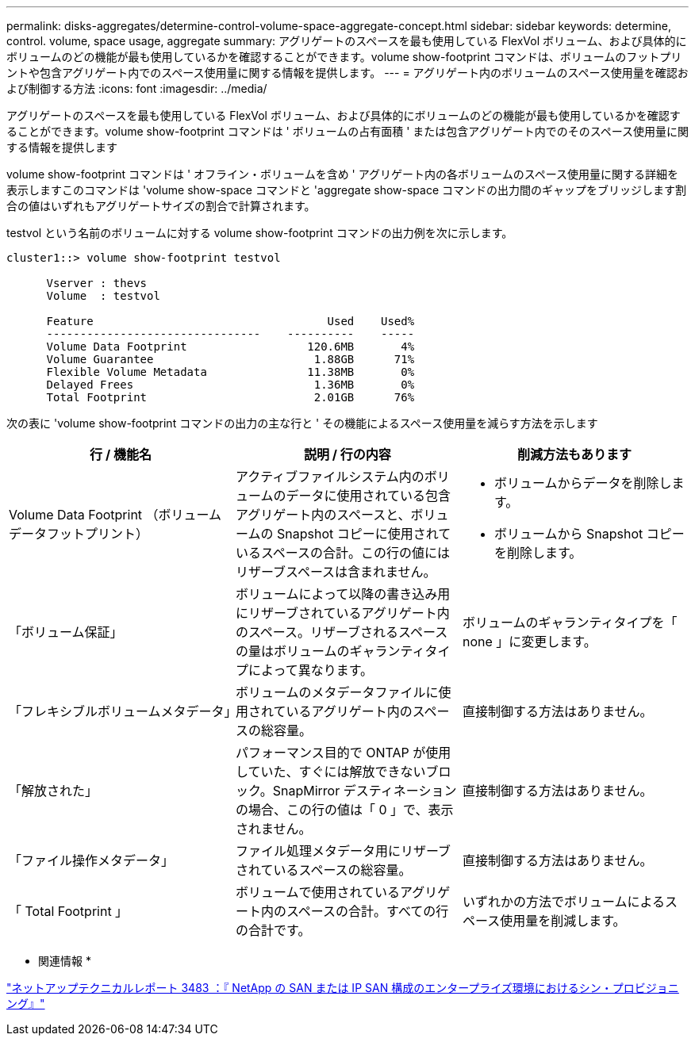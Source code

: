 ---
permalink: disks-aggregates/determine-control-volume-space-aggregate-concept.html 
sidebar: sidebar 
keywords: determine, control. volume, space usage, aggregate 
summary: アグリゲートのスペースを最も使用している FlexVol ボリューム、および具体的にボリュームのどの機能が最も使用しているかを確認することができます。volume show-footprint コマンドは、ボリュームのフットプリントや包含アグリゲート内でのスペース使用量に関する情報を提供します。 
---
= アグリゲート内のボリュームのスペース使用量を確認および制御する方法
:icons: font
:imagesdir: ../media/


[role="lead"]
アグリゲートのスペースを最も使用している FlexVol ボリューム、および具体的にボリュームのどの機能が最も使用しているかを確認することができます。volume show-footprint コマンドは ' ボリュームの占有面積 ' または包含アグリゲート内でのそのスペース使用量に関する情報を提供します

volume show-footprint コマンドは ' オフライン・ボリュームを含め ' アグリゲート内の各ボリュームのスペース使用量に関する詳細を表示しますこのコマンドは 'volume show-space コマンドと 'aggregate show-space コマンドの出力間のギャップをブリッジします割合の値はいずれもアグリゲートサイズの割合で計算されます。

testvol という名前のボリュームに対する volume show-footprint コマンドの出力例を次に示します。

[listing]
----
cluster1::> volume show-footprint testvol

      Vserver : thevs
      Volume  : testvol

      Feature                                   Used    Used%
      --------------------------------    ----------    -----
      Volume Data Footprint                  120.6MB       4%
      Volume Guarantee                        1.88GB      71%
      Flexible Volume Metadata               11.38MB       0%
      Delayed Frees                           1.36MB       0%
      Total Footprint                         2.01GB      76%
----
次の表に 'volume show-footprint コマンドの出力の主な行と ' その機能によるスペース使用量を減らす方法を示します

[cols="3*"]
|===
| 行 / 機能名 | 説明 / 行の内容 | 削減方法もあります 


 a| 
Volume Data Footprint （ボリュームデータフットプリント）
 a| 
アクティブファイルシステム内のボリュームのデータに使用されている包含アグリゲート内のスペースと、ボリュームの Snapshot コピーに使用されているスペースの合計。この行の値にはリザーブスペースは含まれません。
 a| 
* ボリュームからデータを削除します。
* ボリュームから Snapshot コピーを削除します。




 a| 
「ボリューム保証」
 a| 
ボリュームによって以降の書き込み用にリザーブされているアグリゲート内のスペース。リザーブされるスペースの量はボリュームのギャランティタイプによって異なります。
 a| 
ボリュームのギャランティタイプを「 none 」に変更します。



 a| 
「フレキシブルボリュームメタデータ」
 a| 
ボリュームのメタデータファイルに使用されているアグリゲート内のスペースの総容量。
 a| 
直接制御する方法はありません。



 a| 
「解放された」
 a| 
パフォーマンス目的で ONTAP が使用していた、すぐには解放できないブロック。SnapMirror デスティネーションの場合、この行の値は「 0 」で、表示されません。
 a| 
直接制御する方法はありません。



 a| 
「ファイル操作メタデータ」
 a| 
ファイル処理メタデータ用にリザーブされているスペースの総容量。
 a| 
直接制御する方法はありません。



 a| 
「 Total Footprint 」
 a| 
ボリュームで使用されているアグリゲート内のスペースの合計。すべての行の合計です。
 a| 
いずれかの方法でボリュームによるスペース使用量を削減します。

|===
* 関連情報 *

http://www.netapp.com/us/media/tr-3483.pdf["ネットアップテクニカルレポート 3483 ：『 NetApp の SAN または IP SAN 構成のエンタープライズ環境におけるシン・プロビジョニング』"]
